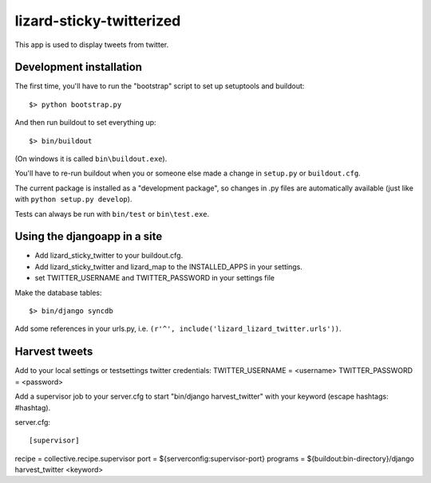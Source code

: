 lizard-sticky-twitterized
==========================================

This app is used to display tweets from twitter.

Development installation
------------------------

The first time, you'll have to run the "bootstrap" script to set up setuptools
and buildout::

    $> python bootstrap.py

And then run buildout to set everything up::

    $> bin/buildout

(On windows it is called ``bin\buildout.exe``).

You'll have to re-run buildout when you or someone else made a change in
``setup.py`` or ``buildout.cfg``.

The current package is installed as a "development package", so
changes in .py files are automatically available (just like with ``python
setup.py develop``).

Tests can always be run with ``bin/test`` or ``bin\test.exe``.

Using the djangoapp in a site
-----------------------------

- Add lizard_sticky_twitter to your buildout.cfg.

- Add lizard_sticky_twitter and lizard_map to the INSTALLED_APPS in your
  settings.

- set TWITTER_USERNAME and TWITTER_PASSWORD in your settings file

Make the database tables::

    $> bin/django syncdb

Add some references in your urls.py, i.e. ``(r'^', include('lizard_lizard_twitter.urls'))``.


Harvest tweets
-------------

Add to your local settings or testsettings twitter credentials:
TWITTER_USERNAME = <username>
TWITTER_PASSWORD = <password>

Add a supervisor job to your server.cfg to start "bin/django
harvest_twitter" with your keyword (escape hashtags: \#hashtag).

server.cfg::

[supervisor]
recipe = collective.recipe.supervisor
port = ${serverconfig:supervisor-port}
programs = ${buildout:bin-directory}/django harvest_twitter <keyword>
